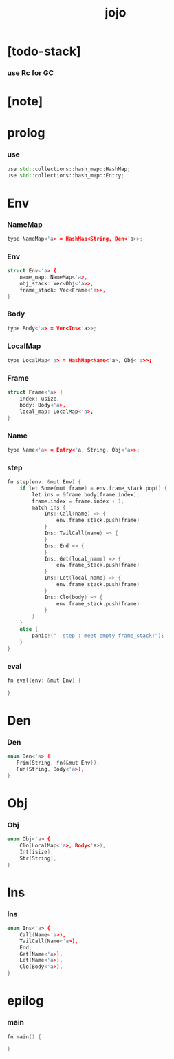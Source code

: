 #+property: tangle main.cpp
#+title: jojo

* [todo-stack]

*** use Rc for GC

* [note]

* prolog

*** use

    #+begin_src cpp
    use std::collections::hash_map::HashMap;
    use std::collections::hash_map::Entry;
    #+end_src

* Env

*** NameMap

    #+begin_src cpp
    type NameMap<'a> = HashMap<String, Den<'a>>;
    #+end_src

*** Env

    #+begin_src cpp
    struct Env<'a> {
        name_map: NameMap<'a>,
        obj_stack: Vec<Obj<'a>>,
        frame_stack: Vec<Frame<'a>>,
    }
    #+end_src

*** Body

    #+begin_src cpp
    type Body<'a> = Vec<Ins<'a>>;
    #+end_src

*** LocalMap

    #+begin_src cpp
    type LocalMap<'a> = HashMap<Name<'a>, Obj<'a>>;
    #+end_src

*** Frame

    #+begin_src cpp
    struct Frame<'a> {
        index: usize,
        body: Body<'a>,
        local_map: LocalMap<'a>,
    }
    #+end_src

*** Name

    #+begin_src cpp
    type Name<'a> = Entry<'a, String, Obj<'a>>;
    #+end_src

*** step

    #+begin_src cpp
    fn step(env: &mut Env) {
        if let Some(mut frame) = env.frame_stack.pop() {
            let ins = &frame.body[frame.index];
            frame.index = frame.index + 1;
            match ins {
                Ins::Call(name) => {
                    env.frame_stack.push(frame)
                }
                Ins::TailCall(name) => {
                }
                Ins::End => {
                }
                Ins::Get(local_name) => {
                    env.frame_stack.push(frame)
                }
                Ins::Let(local_name) => {
                    env.frame_stack.push(frame)
                }
                Ins::Clo(body) => {
                    env.frame_stack.push(frame)
                }
            }
        }
        else {
            panic!("- step : meet empty frame_stack!");
        }
    }
    #+end_src

*** eval

    #+begin_src cpp
    fn eval(env: &mut Env) {

    }
    #+end_src

* Den

*** Den

    #+begin_src cpp
    enum Den<'a> {
       Prim(String, fn(&mut Env)),
       Fun(String, Body<'a>),
    }
    #+end_src

* Obj

*** Obj

    #+begin_src cpp
    enum Obj<'a> {
        Clo(LocalMap<'a>, Body<'a>),
        Int(isize),
        Str(String),
    }
    #+end_src

* Ins

*** Ins

    #+begin_src cpp
    enum Ins<'a> {
        Call(Name<'a>),
        TailCall(Name<'a>),
        End,
        Get(Name<'a>),
        Let(Name<'a>),
        Clo(Body<'a>),
    }
    #+end_src

* epilog

*** main

    #+begin_src cpp
    fn main() {

    }
    #+end_src

